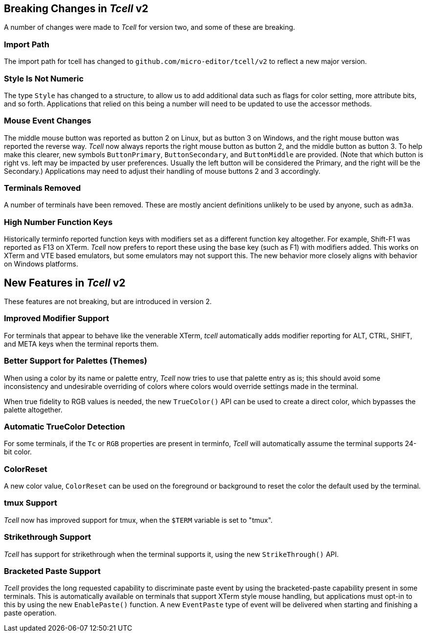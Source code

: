 == Breaking Changes in _Tcell_ v2

A number of changes were made to _Tcell_ for version two, and some of these
are breaking.

=== Import Path

The import path for tcell has changed to `github.com/micro-editor/tcell/v2` to reflect a new major version.

=== Style Is Not Numeric

The type `Style` has changed to a structure, to allow us to add additional data such as flags for color setting, more attribute bits, and so forth.
Applications that relied on this being a number will need to be updated to use the accessor methods.

=== Mouse Event Changes

The middle mouse button was reported as button 2 on Linux, but as button 3 on Windows,
and the right mouse button was reported the reverse way.
_Tcell_ now always reports the right mouse button as button 2, and the middle button as button 3.
To help make this clearer, new symbols `ButtonPrimary`, `ButtonSecondary`, and
`ButtonMiddle` are provided.
(Note that which button is right vs. left may be impacted by user preferences.
Usually the left button will be considered the Primary, and the right will be the Secondary.)
Applications may need to adjust their handling of mouse buttons 2 and 3 accordingly.

=== Terminals Removed

A number of terminals have been removed.
These are mostly ancient definitions unlikely to be used by anyone, such as `adm3a`.

=== High Number Function Keys

Historically terminfo reported function keys with modifiers set as a different
function key altogether.  For example, Shift-F1 was reported as F13 on XTerm.
_Tcell_ now prefers to report these using the base key (such as F1) with modifiers added.
This works on XTerm and VTE based emulators, but some emulators may not support this.
The new behavior more closely aligns with behavior on Windows platforms.

== New Features in _Tcell_ v2

These features are not breaking, but are introduced in version 2.

=== Improved Modifier Support

For terminals that appear to behave like the venerable XTerm, _tcell_
automatically adds modifier reporting for ALT, CTRL, SHIFT, and META keys
when the terminal reports them.

=== Better Support for Palettes (Themes)

When using a color by its name or palette entry, _Tcell_ now tries to
use that palette entry as is; this should avoid some inconsistency and undesirable
overriding of colors where colors would override settings made in the terminal.

When true fidelity to RGB values is needed, the new `TrueColor()` API can be used
to create a direct color, which bypasses the palette altogether.

=== Automatic TrueColor Detection

For some terminals, if the `Tc` or `RGB` properties are present in terminfo,
_Tcell_ will automatically assume the terminal supports 24-bit color.

=== ColorReset

A new color value, `ColorReset` can be used on the foreground or background
to reset the color the default used by the terminal.

=== tmux Support

_Tcell_ now has improved support for tmux, when the `$TERM` variable is set to "tmux".

=== Strikethrough Support

_Tcell_ has support for strikethrough when the terminal supports it, using the new `StrikeThrough()` API.

=== Bracketed Paste Support

_Tcell_ provides the long requested capability to discriminate paste event by using the
bracketed-paste capability present in some terminals.  This is automatically available on
terminals that support XTerm style mouse handling, but applications must opt-in to this
by using the new `EnablePaste()` function.  A new `EventPaste` type of event will be
delivered when starting and finishing a paste operation.
